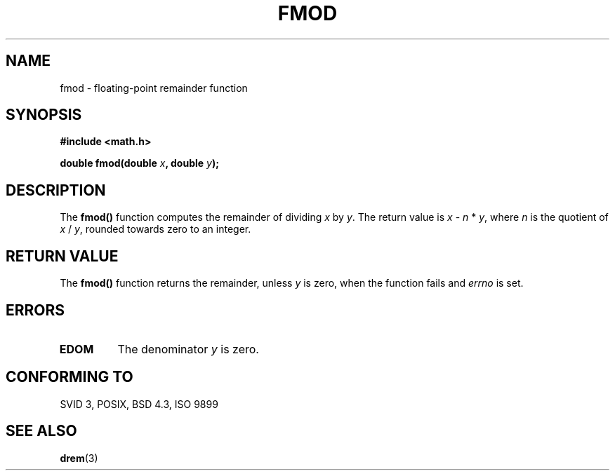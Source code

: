 .\" Copyright 1993 David Metcalfe (david@prism.demon.co.uk)
.\"
.\" Permission is granted to make and distribute verbatim copies of this
.\" manual provided the copyright notice and this permission notice are
.\" preserved on all copies.
.\"
.\" Permission is granted to copy and distribute modified versions of this
.\" manual under the conditions for verbatim copying, provided that the
.\" entire resulting derived work is distributed under the terms of a
.\" permission notice identical to this one
.\" 
.\" Since the Linux kernel and libraries are constantly changing, this
.\" manual page may be incorrect or out-of-date.  The author(s) assume no
.\" responsibility for errors or omissions, or for damages resulting from
.\" the use of the information contained herein.  The author(s) may not
.\" have taken the same level of care in the production of this manual,
.\" which is licensed free of charge, as they might when working
.\" professionally.
.\" 
.\" Formatted or processed versions of this manual, if unaccompanied by
.\" the source, must acknowledge the copyright and authors of this work.
.\"
.\" References consulted:
.\"     Linux libc source code
.\"     Lewine's _POSIX Programmer's Guide_ (O'Reilly & Associates, 1991)
.\"     386BSD man pages
.\" Modified Sat Jul 24 19:36:29 1993 by Rik Faith (faith@cs.unc.edu)
.TH FMOD 3  1993-06-06 "" "Linux Programmer's Manual"
.SH NAME
fmod \- floating-point remainder function
.SH SYNOPSIS
.nf
.B #include <math.h>
.sp
.BI "double fmod(double " x ", double " y );
.fi
.SH DESCRIPTION
The \fBfmod()\fP function computes the remainder of dividing \fIx\fP by
\fIy\fP.  The return value is \fIx\fP - \fIn\fP * \fIy\fP, where \fIn\fP
is the quotient of \fIx\fP / \fIy\fP, rounded towards zero to an integer.
.SH "RETURN VALUE"
The \fBfmod()\fP function returns the remainder, unless \fIy\fP is zero,
when the function fails and \fIerrno\fP is set.
.SH "ERRORS"
.TP
.B EDOM
The denominator \fIy\fP is zero.
.SH "CONFORMING TO"
SVID 3, POSIX, BSD 4.3, ISO 9899
.SH "SEE ALSO"
.BR drem (3)
